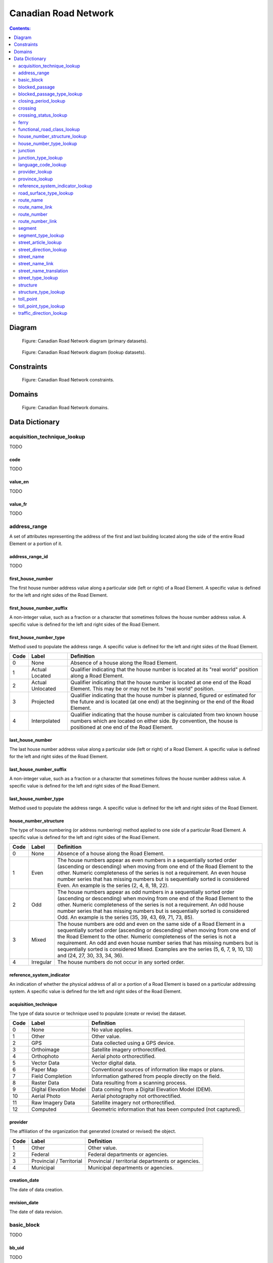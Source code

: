*********************
Canadian Road Network
*********************

.. contents:: Contents:
   :depth: 2

Diagram
=======

.. figure:: /source/_static/data_models/canadian_road_network/canadian_road_network-primary_datasets.svg
    :alt: Canadian Road Network diagram (primary datasets).

    Figure: Canadian Road Network diagram (primary datasets).

.. figure:: /source/_static/data_models/canadian_road_network/canadian_road_network-lookup_datasets.svg
    :alt: Canadian Road Network diagram (lookup datasets).

    Figure: Canadian Road Network diagram (lookup datasets).

Constraints
===========

.. figure:: /source/_static/data_models/canadian_road_network/canadian_road_network-constraints.svg
    :alt: Canadian Road Network constraints.

    Figure: Canadian Road Network constraints.

Domains
=======

.. figure:: /source/_static/data_models/canadian_road_network/canadian_road_network-domains.svg
    :alt: Canadian Road Network domains.

    Figure: Canadian Road Network domains.

Data Dictionary
===============

acquisition_technique_lookup
----------------------------

TODO

code
^^^^

TODO

value_en
^^^^^^^^

TODO

value_fr
^^^^^^^^

TODO

address_range
-------------

A set of attributes representing the address of the first and last building located along the side of the entire Road
Element or a portion of it.

address_range_id
^^^^^^^^^^^^^^^^

TODO

first_house_number
^^^^^^^^^^^^^^^^^^

The first house number address value along a particular side (left or right) of a Road Element. A specific value is
defined for the left and right sides of the Road Element.

first_house_number_suffix
^^^^^^^^^^^^^^^^^^^^^^^^^

A non-integer value, such as a fraction or a character that sometimes follows the house number address value.
A specific value is defined for the left and right sides of the Road Element.

first_house_number_type
^^^^^^^^^^^^^^^^^^^^^^^

Method used to populate the address range. A specific value is defined for the left and right sides of the Road Element.

.. csv-table::
   :header: "Code", "Label", "Definition"
   :widths: auto
   :align: left

   0, "None", "Absence of a house along the Road Element."
   1, "Actual Located", "Qualifier indicating that the house number is located at its ""real world"" position along a
   Road Element."
   2, "Actual Unlocated", "Qualifier indicating that the house number is located at one end of the Road Element. This
   may be or may not be its ""real world"" position."
   3, "Projected", "Qualifier indicating that the house number is planned, figured or estimated for the future and is
   located (at one end) at the beginning or the end of the Road Element."
   4, "Interpolated", "Qualifier indicating that the house number is calculated from two known house numbers which are
   located on either side. By convention, the house is positioned at one end of the Road Element."

last_house_number
^^^^^^^^^^^^^^^^^

The last house number address value along a particular side (left or right) of a Road Element. A specific value is
defined for the left and right sides of the Road Element.

last_house_number_suffix
^^^^^^^^^^^^^^^^^^^^^^^^

A non-integer value, such as a fraction or a character that sometimes follows the house number address value.
A specific value is defined for the left and right sides of the Road Element.

last_house_number_type
^^^^^^^^^^^^^^^^^^^^^^

Method used to populate the address range. A specific value is defined for the left and right sides of the Road Element.

house_number_structure
^^^^^^^^^^^^^^^^^^^^^^

The type of house numbering (or address numbering) method applied to one side of a particular Road Element. A specific
value is defined for the left and right sides of the Road Element.

.. csv-table::
   :header: "Code", "Label", "Definition"
   :widths: auto
   :align: left

   0, "None", "Absence of a house along the Road Element."
   1, "Even", "The house numbers appear as even numbers in a sequentially sorted order (ascending or descending) when
   moving from one end of the Road Element to the other. Numeric completeness of the series is not a requirement. An
   even house number series that has missing numbers but is sequentially sorted is considered Even. An example is the
   series (2, 4, 8, 18, 22)."
   2, "Odd", "The house numbers appear as odd numbers in a sequentially sorted order (ascending or descending) when
   moving from one end of the Road Element to the other. Numeric completeness of the series is not a requirement. An
   odd house number series that has missing numbers but is sequentially sorted is considered Odd. An example is the
   series (35, 39, 43, 69, 71, 73, 85)."
   3, "Mixed", "The house numbers are odd and even on the same side of a Road Element in a sequentially sorted order
   (ascending or descending) when moving from one end of the Road Element to the other. Numeric completeness of the
   series is not a requirement. An odd and even house number series that has missing numbers but is sequentially sorted
   is considered Mixed. Examples are the series (5, 6, 7, 9, 10, 13) and (24, 27, 30, 33, 34, 36)."
   4, "Irregular", "The house numbers do not occur in any sorted order."

reference_system_indicator
^^^^^^^^^^^^^^^^^^^^^^^^^^

An indication of whether the physical address of all or a portion of a Road Element is based on a particular addressing
system. A specific value is defined for the left and right sides of the Road Element.

.. csv-table::
   :header: "Code", "Label", "Definition"
   :widths: auto
   :align: left

acquisition_technique
^^^^^^^^^^^^^^^^^^^^^

The type of data source or technique used to populate (create or revise) the dataset.

.. csv-table::
   :header: "Code", "Label", "Definition"
   :widths: auto
   :align: left

   0, "None", "No value applies."
   1, "Other", "Other value."
   2, "GPS", "Data collected using a GPS device."
   3, "Orthoimage", "Satellite imagery orthorectified."
   4, "Orthophoto", "Aerial photo orthorectified."
   5, "Vector Data", "Vector digital data."
   6, "Paper Map", "Conventional sources of information like maps or plans."
   7, "Field Completion", "Information gathered from people directly on the field."
   8, "Raster Data", "Data resulting from a scanning process."
   9, "Digital Elevation Model", "Data coming from a Digital Elevation Model (DEM)."
   10, "Aerial Photo", "Aerial photography not orthorectified."
   11, "Raw Imagery Data", "Satellite imagery not orthorectified."
   12, "Computed", "Geometric information that has been computed (not captured)."

provider
^^^^^^^^

The affiliation of the organization that generated (created or revised) the object.

.. csv-table::
   :header: "Code", "Label", "Definition"
   :widths: auto
   :align: left

   1, "Other", "Other value."
   2, "Federal", "Federal departments or agencies."
   3, "Provincial / Territorial", "Provincial / territorial departments or agencies."
   4, "Municipal", "Municipal departments or agencies."

creation_date
^^^^^^^^^^^^^

The date of data creation.

revision_date
^^^^^^^^^^^^^

The date of data revision.

basic_block
-----------

TODO

bb_uid
^^^^^^

TODO

cb_uid
^^^^^^

TODO

blocked_passage
---------------

Indication of a physical barrier on a Road Element built to prevent or control further access.

blocked_passage_id
^^^^^^^^^^^^^^^^^^

TODO

segment_id
^^^^^^^^^^

A unique identifier within a dataset assigned to each Segment.

blocked_passage_type
^^^^^^^^^^^^^^^^^^^^

The type of blocked passage as an indication of the fact whether it is removable.

.. csv-table::
   :header: "Code", "Label", "Definition"
   :widths: auto
   :align: left

   1, "Permanently Fixed", "The barrier cannot be removed without destroying it. Heavy equipment needed in order to allow further access. Examples of permanently fixed blocked passage are concrete blocks or a mound of earth."
   2, "Removable", "The barrier is designed to free the entrance to the (other side of the) Road Element that it is blocking. Further access easily allowed when so desired."

acquisition_technique
^^^^^^^^^^^^^^^^^^^^^

TODO

planimetric_accuracy
^^^^^^^^^^^^^^^^^^^^

The planimetric accuracy expressed in meters as the circular map accuracy standard (CMAS)

provider
^^^^^^^^

TODO

creation_date
^^^^^^^^^^^^^

TODO

revision_date
^^^^^^^^^^^^^

TODO

blocked_passage_type_lookup
---------------------------

TODO

code
^^^^

TODO

value_en
^^^^^^^^

TODO

value_fr
^^^^^^^^

TODO

closing_period_lookup
---------------------

TODO

code
^^^^

TODO

value_en
^^^^^^^^

TODO

value_fr
^^^^^^^^

TODO

crossing
--------

TODO

crossing_id
^^^^^^^^^^^

TODO

crossing_status
^^^^^^^^^^^^^^^

TODO

crossing_order
^^^^^^^^^^^^^^

TODO

creation_date
^^^^^^^^^^^^^

TODO

revision_date
^^^^^^^^^^^^^

TODO

crossing_status_lookup
----------------------

TODO

code
^^^^

TODO

value_en
^^^^^^^^

TODO

value_fr
^^^^^^^^

TODO

ferry
-----

TODO

ferry_id
^^^^^^^^

TODO

closing_period
^^^^^^^^^^^^^^

TODO

functional_road_class
^^^^^^^^^^^^^^^^^^^^^

TODO

province
^^^^^^^^

TODO

acquisition_technique
^^^^^^^^^^^^^^^^^^^^^

TODO

planimetric_accuracy
^^^^^^^^^^^^^^^^^^^^

TODO

provider
^^^^^^^^

TODO

creation_date
^^^^^^^^^^^^^

TODO

revision_date
^^^^^^^^^^^^^

TODO

functional_road_class_lookup
----------------------------

TODO

code
^^^^

TODO

value_en
^^^^^^^^

TODO

value_fr
^^^^^^^^

TODO

house_number_structure_lookup
-----------------------------

TODO

code
^^^^

TODO

value_en
^^^^^^^^

TODO

value_fr
^^^^^^^^

TODO

house_number_type_lookup
------------------------

TODO

code
^^^^

TODO

value_en
^^^^^^^^

TODO

value_fr
^^^^^^^^

TODO

junction
--------

A feature that bounds a Road Element or a Ferry Connection. A Road Element or Ferry Connection always forms a
connection between two Junctions and, a Road Element or Ferry Connection is always bounded by exactly two Junctions. A
Junction Feature represents the physical connection between its adjoining Road Elements or Ferry Connections. A
Junction is defined at the intersection of three or more roads, at the junction of a road and a ferry, at the end of a
dead end road and at the junction of a road or ferry with a National, Provincial or Territorial Boundary.

junction_id
^^^^^^^^^^^

TODO

junction_type
^^^^^^^^^^^^^

TODO

exit_number
^^^^^^^^^^^

The ID number of an exit on a controlled access thoroughfare that has been assigned by an administrating body.

province
^^^^^^^^

Province or Territory covered by the dataset.

.. csv-table::
   :header: "Code", "Label"
   :widths: auto
   :align: left

   1, "Newfoundland and Labrador"
   2, "Nova Scotia"
   3, "Prince Edward Island"
   4, "New Brunswick"
   5, "Quebec"
   6, "Ontario"
   7, "Manitoba"
   8, "Saskatchewan"
   9, "Alberta"
   10, "British Columbia"
   11, "Yukon"
   12, "Northwest Territories"
   13, "Nunavut"

acquisition_technique
^^^^^^^^^^^^^^^^^^^^^

TODO

planimetric_accuracy
^^^^^^^^^^^^^^^^^^^^

TODO

provider
^^^^^^^^

TODO

creation_date
^^^^^^^^^^^^^

TODO

revision_date
^^^^^^^^^^^^^

TODO

junction_type_lookup
--------------------

TODO

code
^^^^

TODO

value_en
^^^^^^^^

TODO

value_fr
^^^^^^^^

TODO

language_code_lookup
--------------------

TODO

code
^^^^

TODO

value_en
^^^^^^^^

TODO

value_fr
^^^^^^^^

TODO

provider_lookup
---------------

TODO

code
^^^^

TODO

value_en
^^^^^^^^

TODO

value_fr
^^^^^^^^

TODO

province_lookup
---------------

TODO

code
^^^^

TODO

value_en
^^^^^^^^

TODO

value_fr
^^^^^^^^

TODO

reference_system_indicator_lookup
---------------------------------

TODO

code
^^^^

TODO

value_en
^^^^^^^^

TODO

value_fr
^^^^^^^^

TODO

road_surface_type_lookup
------------------------

TODO

code
^^^^

TODO

value_en
^^^^^^^^

TODO

value_fr
^^^^^^^^

TODO

route_name
----------

TODO

route_name_id
^^^^^^^^^^^^^

TODO

route_name_en
^^^^^^^^^^^^^

The English version of a name of a particular route in a given road network as attributed by a national or subnational
agency. A particular Road Segment or Ferry Connection Segment can belong to more than one named route. In such cases,
it has multiple route name attributes.

route_name_fr
^^^^^^^^^^^^^

The French version of a name of a particular route in a given road network as attributed by a national or subnational
agency. A particular Road Segment or Ferry Connection Segment can belong to more than one named route. In such cases,
it has multiple route name attributes.

creation_date
^^^^^^^^^^^^^

TODO

revision_date
^^^^^^^^^^^^^

TODO

route_name_link
---------------

TODO

route_name_link_id
^^^^^^^^^^^^^^^^^^

TODO

segment_id
^^^^^^^^^^

TODO

route_name_id
^^^^^^^^^^^^^

TODO

route_number
------------

TODO

route_number_id
^^^^^^^^^^^^^^^

TODO

route_number
^^^^^^^^^^^^

The ID number of a particular route in a given road network as attributed by a national or subnational agency. A
particular Road Segment or Ferry Connection Segment can belong to more than one numbered route. In such cases, it has
multiple route number attributes.

creation_date
^^^^^^^^^^^^^

TODO

revision_date
^^^^^^^^^^^^^

TODO

route_number_link
-----------------

TODO

route_number_link_id
^^^^^^^^^^^^^^^^^^^^

TODO

segment_id
^^^^^^^^^^

TODO

route_number_id
^^^^^^^^^^^^^^^

TODO

segment
-------

A road is a linear section of the earth designed for or the result of vehicular movement. A Road Segment
is the specific representation of a portion of a road with uniform characteristics.

segment_id
^^^^^^^^^^

TODO

segment_id_left
^^^^^^^^^^^^^^^

TODO

segment_id_right
^^^^^^^^^^^^^^^^

TODO

element_id
^^^^^^^^^^

TODO

routable_element_id
^^^^^^^^^^^^^^^^^^^

TODO

segment_type
^^^^^^^^^^^^

TODO

exit_number
^^^^^^^^^^^

The ID number of an exit on a controlled access thoroughfare that has been assigned by an administrating body.

speed
^^^^^

The maximum speed allowed on the road. The value is expressed in kilometers per hour.

number_of_lanes
^^^^^^^^^^^^^^^

The number of lanes existing on a Road Element.

road_jurisdiction
^^^^^^^^^^^^^^^^^

The agency with the responsibility/authority to ensure maintenance occurs but is not necessarily the one who undertakes
the maintenance directly.

closing_period
^^^^^^^^^^^^^^

The period in which the road or ferry connection is not available to the public.

.. csv-table::
   :header: "Code", "Label", "Definition"
   :widths: auto
   :align: left

   0, "None", "There is no closing period. The road or ferry connection is open year round."
   1, "Summer", "Period of the year for which the absence of ice and snow prevent the access to the road or ferry
   connection."
   2, "Winter", "Period of the year for which ice and snow prevent the access to the road or ferry connection."

functional_road_class
^^^^^^^^^^^^^^^^^^^^^

A classification based on the importance of the role that the Road Element or Ferry Connection performs in the
connectivity of the total road network.

.. csv-table::
   :header: "Code", "Label", "Definition"
   :widths: auto
   :align: left

   1, "Freeway", "An unimpeded, high-speed controlled access thoroughfare for through traffic with typically no at-
   grade intersections, usually with no property access or direct access, and which is accessed by a ramp. Pedestrians
   are prohibited."
   2, "Expressway / Highway", "A high-speed thoroughfare with a combination of controlled access intersections at any
   grade."
   3, "Arterial", "A major thoroughfare with medium to large traffic capacity."
   4, "Collector", "A minor thoroughfare mainly used to access properties and to feed traffic with right of way."
   5, "Local / Street", "A low-speed thoroughfare dedicated to provide full access to the front of properties."
   6, "Local / Strata", "A low-speed thoroughfare dedicated to provide access to properties with potential public
   restriction such as: trailer parks, First Nations, strata, private estates, seasonal residences."
   7, "Local / Unknown", "A low-speed thoroughfare dedicated to provide access to the front of properties but for which
   the access regulations are unknown."
   8, "Alleyway / Lane", "A low-speed thoroughfare dedicated to provide access to the rear of properties."
   9, "Ramp", "A system of interconnecting roadways providing for the controlled movement between two or more roadways."
   10, "Resource / Recreation", "A narrow passage whose primary function is to provide access for resource extraction
   and may also have serve in providing public access to the backcountry."
   11, "Rapid Transit", "A thoroughfare restricted to public transit buses."
   12, "Service Lane", "A stretch of road permitting vehicles to come to a stop along a freeway or highway. Scale,
   service lane, emergency lane, lookout, and rest area."
   13, "Winter", "A road that is only useable during the winter when conditions allow for passage over lakes, rivers,
   and wetlands."

traffic_direction
^^^^^^^^^^^^^^^^^

The direction(s) of traffic flow allowed on the road.

.. csv-table::
   :header: "Code", "Label", "Definition"
   :widths: auto
   :align: left

   1, "Both directions", "Traffic flow is allowed in both directions."
   2, "Same direction", "The direction of one way traffic flow is the same as the digitizing direction of the Road
   Segment."
   3, "Opposite direction", "The direction of one way traffic flow is opposite to the digitizing direction of the Road
   Segment."

road_surface_type
^^^^^^^^^^^^^^^^^

The type of surface a road element has.

.. csv-table::
   :header: "Code", "Label", "Definition"
   :widths: auto
   :align: left

   0, "None", "No value applies."
   1, "Rigid", "A paved road with a rigid surface such as concrete or steel decks."
   2, "Flexible", "A paved road with a flexible surface such as asphalt or tar gravel."
   3, "Blocks", "A paved road with a surface made of blocks such as cobblestones."
   4, "Gravel", "A dirt road whose surface has been improved by grading with gravel."
   5, "Dirt", "Roads whose surface is formed by the removal of vegetation and/or by the transportation movements over
   that road which inhibit further growth of any vegetation."
   6, "Paved Unknown", "A road with a surface made of hardened material such as concrete, asphalt, tar gravel, or steel decks."
   7, "Unpaved Unknown", ""A road with a surface made of loose material such as gravel or dirt."

structure_id
^^^^^^^^^^^^

TODO

bb_uid_l
^^^^^^^^

TODO

bb_uid_r
^^^^^^^^

TODO

acquisition_technique
^^^^^^^^^^^^^^^^^^^^^

TODO

planimetric_accuracy
^^^^^^^^^^^^^^^^^^^^

TODO

provider
^^^^^^^^

TODO

creation_date
^^^^^^^^^^^^^

TODO

revision_date
^^^^^^^^^^^^^

TODO

segment_type_lookup
-------------------

TODO

code
^^^^

TODO

value_en
^^^^^^^^

TODO

value_fr
^^^^^^^^

TODO

street_article_lookup
---------------------

TODO

code
^^^^

TODO

value_en
^^^^^^^^

TODO

value_fr
^^^^^^^^

TODO

street_direction_lookup
-----------------------

TODO

code
^^^^

TODO

value_en
^^^^^^^^

TODO

value_fr
^^^^^^^^

TODO

street_name
-----------

TODO

street_name_id
^^^^^^^^^^^^^^

The identifier used to link an address range to its street name. A specific value is defined for
the left and right sides of the Road Element.

street_name_concatenated
^^^^^^^^^^^^^^^^^^^^^^^^

A concatenation of the officially recognized Directional prefix, Street type prefix, Street name article, Street name
body, Street type suffix, Directional suffix and Muni quadrant values.

street_direction_prefix
^^^^^^^^^^^^^^^^^^^^^^^

A geographic direction that is part of the street name and precedes the street name body or, if appropriate, the street
type prefix.

.. csv-table::
   :header: "Code", "Label", "Definition"
   :widths: auto
   :align: left

   0, "None", "No value applies."
   1, "North", ""
   2, "Nord", ""
   3, "South", ""
   4, "Sud", ""
   5, "East", ""
   6, "Est", ""
   7, "West", ""
   8, "Ouest", ""
   9, "Northwest", ""
   10, "Nord-ouest", ""
   11, "Northeast", ""
   12, "Nord-est", ""
   13, "Southwest", ""
   14, "Sud-ouest", ""
   15, "Southeast", ""
   16, "Sud-est", ""
   17, "Central", ""
   18, "Centre", ""

street_type_prefix
^^^^^^^^^^^^^^^^^^

A part of the street name of a Road Element identifying the street type. A prefix precedes the street name body of a
Road Element.

.. csv-table::
   :header: "Code", "Label", "Definition"
   :widths: auto
   :align: left

   0, "None", "No value applies."
   1, "Abbey", ""
   2, "Access", ""
   3, "Acres", ""
   4, "Aire", ""
   5, "Allée", ""
   6, "Alley", ""
   7, "Autoroute", ""
   8, "Avenue", ""
   9, "Barrage", ""
   10, "Bay", ""
   11, "Beach", ""
   12, "Bend", ""
   13, "Bloc", ""
   14, "Block", ""
   15, "Boulevard", ""
   16, "Bourg", ""
   17, "Brook", ""
   18, "By-pass", ""
   19, "Byway", ""
   20, "Campus", ""
   21, "Cape", ""
   22, "Carre", ""
   23, "Carrefour", ""
   24, "Centre", ""
   25, "Cercle", ""
   26, "Chase", ""
   27, "Chemin", ""
   28, "Circle", ""
   29, "Circuit", ""
   30, "Close", ""
   31, "Common", ""
   32, "Concession", ""
   33, "Corners", ""
   34, "Côte", ""
   35, "Cour", ""
   36, "Court", ""
   37, "Cove", ""
   38, "Crescent", ""
   39, "Croft", ""
   40, "Croissant", ""
   41, "Crossing", ""
   42, "Crossroads", ""
   43, "Cul-de-sac", ""
   44, "Dale", ""
   45, "Dell", ""
   46, "Desserte", ""
   47, "Diversion", ""
   48, "Downs", ""
   49, "Drive", ""
   50, "Droit de passage", ""
   51, "Échangeur", ""
   52, "End", ""
   53, "Esplanade", ""
   54, "Estates", ""
   55, "Expressway", ""
   56, "Extension", ""
   57, "Farm", ""
   58, "Field", ""
   59, "Forest", ""
   60, "Freeway", ""
   61, "Front", ""
   62, "Gardens", ""
   63, "Gate", ""
   64, "Glade", ""
   65, "Glen", ""
   66, "Green", ""
   67, "Grounds", ""
   68, "Grove", ""
   69, "Harbour", ""
   70, "Haven", ""
   71, "Heath", ""
   72, "Heights", ""
   73, "Highlands", ""
   74, "Highway", ""
   75, "Hill", ""
   76, "Hollow", ""
   77, "Île", ""
   78, "Impasse", ""
   79, "Island", ""
   80, "Key", ""
   81, "Knoll", ""
   82, "Landing", ""
   83, "Lane", ""
   84, "Laneway", ""
   85, "Limits", ""
   86, "Line", ""
   87, "Link", ""
   88, "Lookout", ""
   89, "Loop", ""
   90, "Mall", ""
   91, "Manor", ""
   92, "Maze", ""
   93, "Meadow", ""
   94, "Mews", ""
   95, "Montée", ""
   96, "Moor", ""
   97, "Mount", ""
   98, "Mountain", ""
   99, "Orchard", ""
   100, "Parade", ""
   101, "Parc", ""
   102, "Park", ""
   103, "Parkway", ""
   104, "Passage", ""
   105, "Path", ""
   106, "Pathway", ""
   107, "Peak", ""
   108, "Pines", ""
   109, "Place", ""
   110, "Place", ""
   111, "Plateau", ""
   112, "Plaza", ""
   113, "Point", ""
   114, "Port", ""
   115, "Private", ""
   116, "Promenade", ""
   117, "Quay", ""
   118, "Rang", ""
   119, "Range", ""
   120, "Reach", ""
   121, "Ridge", ""
   122, "Right of Way", ""
   123, "Rise", ""
   124, "Road", ""
   125, "Rond Point", ""
   126, "Route", ""
   127, "Row", ""
   128, "Rue", ""
   129, "Ruelle", ""
   130, "Ruisseau", ""
   131, "Run", ""
   132, "Section", ""
   133, "Sentier", ""
   134, "Sideroad", ""
   135, "Square", ""
   136, "Street", ""
   137, "Stroll", ""
   138, "Subdivision", ""
   139, "Terrace", ""
   140, "Terrasse", ""
   141, "Thicket", ""
   142, "Towers", ""
   143, "Townline", ""
   144, "Trace", ""
   145, "Trail", ""
   146, "Trunk", ""
   147, "Turnabout", ""
   148, "Vale", ""
   149, "Via", ""
   150, "View", ""
   151, "Village", ""
   152, "Vista", ""
   153, "Voie", ""
   154, "Walk", ""
   155, "Way", ""
   156, "Wharf", ""
   157, "Wood", ""
   158, "Woods", ""
   159, "Wynd", ""
   160, "Driveway", ""
   161, "Height", ""
   162, "Roadway", ""
   163, "Strip", ""
   164, "Concession Road", ""
   165, "Corner", ""
   166, "County Road", ""
   167, "Crossroad", ""
   168, "Fire Route", ""
   169, "Garden", ""
   170, "Hills", ""
   171, "Isle", ""
   172, "Lanes", ""
   173, "Pointe", ""
   174, "Regional Road", ""
   175, "Autoroute à péage", ""
   176, "Baie", ""
   177, "Bluff", ""
   178, "Bocage", ""
   179, "Bois", ""
   180, "Boucle", ""
   181, "Bretelle", ""
   182, "Cap", ""
   183, "Causeway", ""
   184, "Chaussée", ""
   185, "Contournement", ""
   186, "Couloir", ""
   187, "Crête", ""
   188, "Croix", ""
   189, "Cross", ""
   190, "Dead End", ""
   191, "Débarquement", ""
   192, "Entrance", ""
   193, "Entrée", ""
   194, "Evergreen", ""
   195, "Exit", ""
   196, "Étang", ""
   197, "Falaise", ""
   198, "Jardin", ""
   199, "Lawn", ""
   200, "Lien", ""
   201, "Ligne", ""
   202, "Manoir", ""
   203, "Pass", ""
   204, "Pente", ""
   205, "Pond", ""
   206, "Quai", ""
   207, "Ramp", ""
   208, "Rampe", ""
   209, "Rangée", ""
   210, "Roundabout", ""
   211, "Route de plaisance", ""
   212, "Route sur élevée", ""
   213, "Side", ""
   214, "Sortie", ""
   215, "Throughway", ""
   216, "Took", ""
   217, "Turn", ""
   218, "Turnpike", ""
   219, "Vallée", ""
   220, "Villas", ""
   221, "Virage", ""
   222, "Voie oust", ""
   223, "Voie rapide", ""
   224, "Vue", ""
   225, "Westway", ""
   226, "Arm", ""
   227, "Baseline", ""
   228, "Bourne", ""
   229, "Branch", ""
   230, "Bridge", ""
   231, "Burn", ""
   232, "Bypass", ""
   233, "Camp", ""
   234, "Chart", ""
   235, "Club", ""
   236, "Copse", ""
   237, "Creek", ""
   238, "Crest", ""
   239, "Curve", ""
   240, "Cut", ""
   241, "Fairway", ""
   242, "Gateway", ""
   243, "Greenway", ""
   244, "Inamo", ""
   245, "Inlet", ""
   246, "Junction", ""
   247, "Keep", ""
   248, "Lake", ""
   249, "Lakes", ""
   250, "Lakeway", ""
   251, "Market", ""
   252, "Millway", ""
   253, "Outlook", ""
   254, "Oval", ""
   255, "Overpass", ""
   256, "Pier", ""
   257, "River", ""
   258, "Service", ""
   259, "Shore", ""
   260, "Shores", ""
   261, "Sideline", ""
   262, "Spur", ""
   263, "Surf", ""
   264, "Track", ""
   265, "Valley", ""
   266, "Walkway", ""
   267, "Wold", ""
   268, "Tili", ""
   269, "Nook", ""
   270, "Drung", ""
   271, "Awti", ""
   272, "Awti'j", ""
   273, "Rest", ""
   274, "Rotary", ""
   275, "Connection", ""
   276, "Estate", ""
   277, "Crossover", ""
   278, "Hideaway", ""
   279, "Linkway", ""

street_article
^^^^^^^^^^^^^^

Article(s) that is/are part of the street name and located at the beginning.

.. csv-table::
   :header: "Label", "Definition"
   :widths: auto
   :align: left

   "None", ""
   "à", ""
   "à l'", ""
   "à la", ""
   "au", ""
   "aux", ""
   "by the", ""
   "chez", ""
   "d'", ""
   "de", ""
   "de l'", ""
   "de la", ""
   "des", ""
   "du", ""
   "l'", ""
   "la", ""
   "le", ""
   "les", ""
   "of the", ""
   "the", ""

street_name_body
^^^^^^^^^^^^^^^^

The portion of the street name (either official or alternate) that has the most identifying power excluding street type
and directional prefixes or suffixes and street name articles.

street_type_suffix
^^^^^^^^^^^^^^^^^^

A part of the street name of a Road Element identifying the street type. A suffix follows the street name body of a
Road Element.

street_direction_suffix
^^^^^^^^^^^^^^^^^^^^^^^

A geographic direction that is part of the street name and succeeds the street name body or, if appropriate, the street
type suffix.

creation_date
^^^^^^^^^^^^^

TODO

revision_date
^^^^^^^^^^^^^

TODO

street_name_link
----------------

TODO

street_name_link_id
^^^^^^^^^^^^^^^^^^^

TODO

segment_id
^^^^^^^^^^

TODO

street_name_id
^^^^^^^^^^^^^^

TODO

street_name_translation
-----------------------

TODO

street_name_translation_id
^^^^^^^^^^^^^^^^^^^^^^^^^^

TODO

street_name_id
^^^^^^^^^^^^^^

TODO

street_name_concatenated
^^^^^^^^^^^^^^^^^^^^^^^^

TODO

language_code
^^^^^^^^^^^^^

TODO

creation_date
^^^^^^^^^^^^^

TODO

revision_date
^^^^^^^^^^^^^

TODO

street_type_lookup
------------------

TODO

code
^^^^

TODO

value_en
^^^^^^^^

TODO

value_fr
^^^^^^^^

TODO

structure
---------

TODO

structure_id
^^^^^^^^^^^^

A national unique identifier assigned to the Road Segment or the set of adjoining Road Segments forming a structure.
This identifier allows for the reconstitution of a structure that is fragmented by Junctions.

structure_type
^^^^^^^^^^^^^^

The classification of a structure.

.. csv-table::
   :header: "Code", "Label", "Definition"
   :widths: auto
   :align: left

   0, "None", "No value applies."
   1, "Bridge", "A manmade construction that supports a road on a raised structure and spans an obstacle, river,
   another road, or railway."
   2, "Bridge covered", "A manmade construction that supports a road on a covered raised structure and spans an
   obstacle, river, another road, or railway."
   3, "Bridge moveable", "A manmade construction that supports a road on a moveable raised structure and spans an
   obstacle, river, another road, or railway."
   4, "Bridge unknown", "A bridge for which it is currently impossible to determine whether its structure is covered,
   moveable or other."
   5, "Tunnel", "An enclosed manmade construction built to carry a road through or below a natural feature or other
   obstructions."
   6, "Snowshed", "A manmade roofed structure built over a road in mountainous areas to prevent snow slides from
   blocking the road."
   7, "Dam", "A manmade linear structure built across a waterway or floodway to control the flow of water and
   supporting a road for motor vehicles."

structure_name_en
^^^^^^^^^^^^^^^^^

The English version of the name of a road structure as assigned by a national or subnational agency.

structure_name_fr
^^^^^^^^^^^^^^^^^

The French version of the name of a road structure as assigned by a national or subnational agency.

creation_date
^^^^^^^^^^^^^

TODO

revision_date
^^^^^^^^^^^^^

TODO

structure_type_lookup
---------------------

TODO

code
^^^^

TODO

value_en
^^^^^^^^

TODO

value_fr
^^^^^^^^

TODO

toll_point
----------

Place where right-of-way is charged to gain access to a motorway, a bridge, etc.

toll_point_id
^^^^^^^^^^^^^

TODO

segment_id
^^^^^^^^^^

TODO

toll_point_type
^^^^^^^^^^^^^^^

The type of toll point.

.. csv-table::
   :header: "Code", "Label", "Definition"
   :widths: auto
   :align: left

   1, "Physical Toll Booth", "A toll booth is a construction along or across the road where toll can be paid to
   employees of the organization in charge of collecting the toll, to machines capable of automatically recognizing
   coins or bills or to machines involving electronic methods of payment like credit cards or bank cards."
   2, "Virtual Toll Booth", "At a virtual point of toll payment, toll will be charged via automatic registration of the
   passing vehicle by subscription or invoice."
   3, "Hybrid", "Hybrid signifies a toll booth which is both physical and virtual."

acquisition_technique
^^^^^^^^^^^^^^^^^^^^^

TODO

planimetric_accuracy
^^^^^^^^^^^^^^^^^^^^

TODO

provider
^^^^^^^^

TODO

creation_date
^^^^^^^^^^^^^

TODO

revision_date
^^^^^^^^^^^^^

TODO

toll_point_type_lookup
----------------------

TODO

code
^^^^

TODO

value_en
^^^^^^^^

TODO

value_fr
^^^^^^^^

TODO

traffic_direction_lookup
------------------------

TODO

code
^^^^

TODO

value_en
^^^^^^^^

TODO

value_fr
^^^^^^^^

TODO
